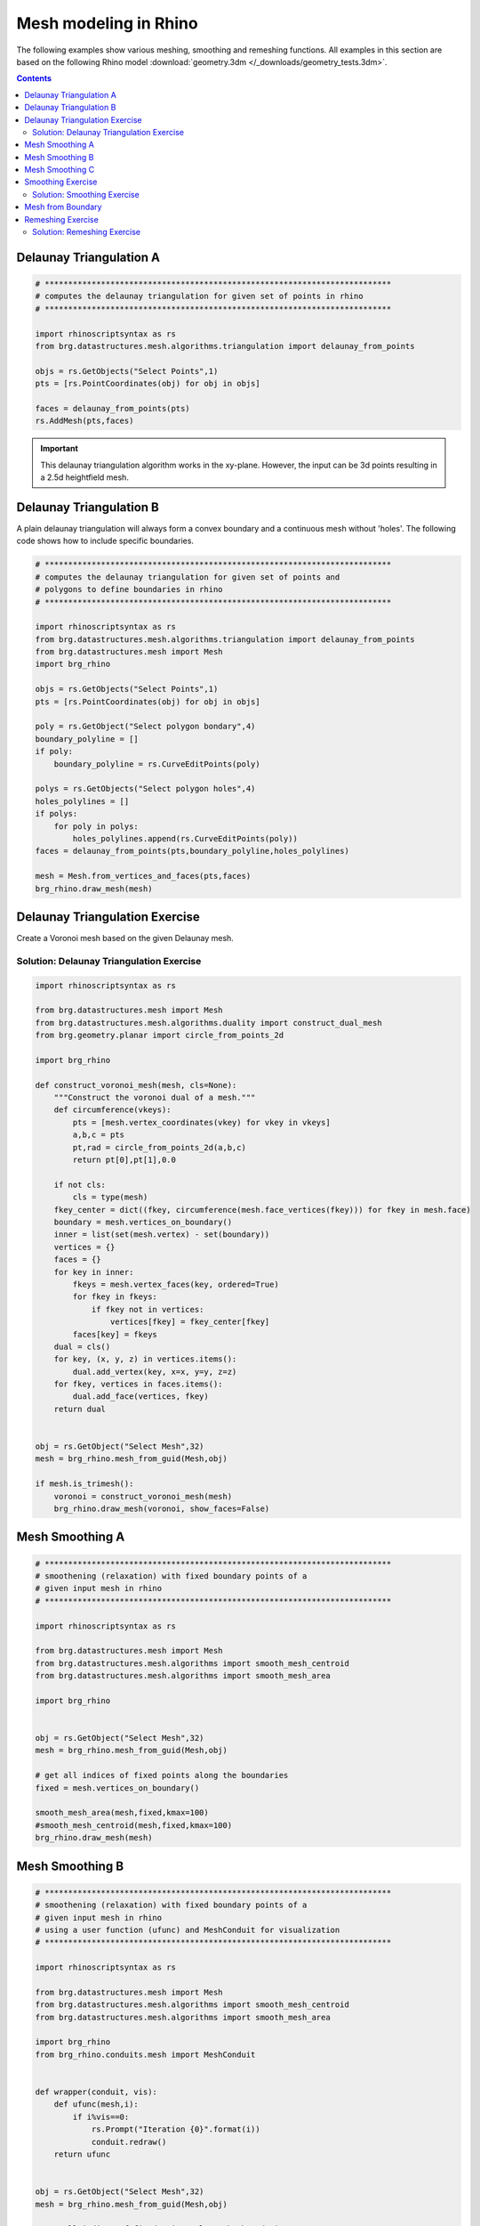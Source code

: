 .. _meshmodeling:

********************************************************************************
Mesh modeling in Rhino
********************************************************************************

The following examples show various meshing, smoothing and remeshing functions. 
All examples in this section are based on the following Rhino model
:download:`geometry.3dm </_downloads/geometry_tests.3dm>`.


.. contents::


Delaunay Triangulation A
------------------------

.. code-block:: python

    # **************************************************************************
    # computes the delaunay triangulation for given set of points in rhino
    # **************************************************************************

    import rhinoscriptsyntax as rs
    from brg.datastructures.mesh.algorithms.triangulation import delaunay_from_points

    objs = rs.GetObjects("Select Points",1)
    pts = [rs.PointCoordinates(obj) for obj in objs]

    faces = delaunay_from_points(pts)
    rs.AddMesh(pts,faces)

.. image:: /_images/delaunay_01.*

.. important::
    
    This delaunay triangulation algorithm works in the xy-plane. However, the 
    input can be 3d points resulting in a 2.5d heightfield mesh.

Delaunay Triangulation B
------------------------

A plain delaunay triangulation will always form a convex boundary and a continuous 
mesh without 'holes'. The following code shows how to include specific boundaries. 

.. code-block:: python

    # **************************************************************************
    # computes the delaunay triangulation for given set of points and
    # polygons to define boundaries in rhino
    # **************************************************************************

    import rhinoscriptsyntax as rs
    from brg.datastructures.mesh.algorithms.triangulation import delaunay_from_points
    from brg.datastructures.mesh import Mesh
    import brg_rhino
    
    objs = rs.GetObjects("Select Points",1)
    pts = [rs.PointCoordinates(obj) for obj in objs]
    
    poly = rs.GetObject("Select polygon bondary",4)
    boundary_polyline = []
    if poly:
        boundary_polyline = rs.CurveEditPoints(poly)
    
    polys = rs.GetObjects("Select polygon holes",4)
    holes_polylines = []
    if polys:
        for poly in polys:
            holes_polylines.append(rs.CurveEditPoints(poly))
    faces = delaunay_from_points(pts,boundary_polyline,holes_polylines)
    
    mesh = Mesh.from_vertices_and_faces(pts,faces)
    brg_rhino.draw_mesh(mesh)
 
.. image:: /_images/delaunay_02.*

.. seealso::

    * :func:`brg.datastructures.mesh.algorithms.triangulation.delaunay_from_points`
    * Sloan, S. W. (1987) A fast algorithm for constructing Delaunay triangulations in the plane
    
Delaunay Triangulation Exercise
----------------------------------

Create a Voronoi mesh based on the given Delaunay mesh.

.. seealso::

    * :func:`brg.geometry.planar.circle_from_points_2d`
    * :func:`brg.datastructures.algorithms.construct_dual_mesh`
    
Solution: Delaunay Triangulation Exercise
............................................

.. code-block:: python 

	import rhinoscriptsyntax as rs

	from brg.datastructures.mesh import Mesh
	from brg.datastructures.mesh.algorithms.duality import construct_dual_mesh
	from brg.geometry.planar import circle_from_points_2d
	
	import brg_rhino
	
	def construct_voronoi_mesh(mesh, cls=None):
	    """Construct the voronoi dual of a mesh."""
	    def circumference(vkeys):
	        pts = [mesh.vertex_coordinates(vkey) for vkey in vkeys]
	        a,b,c = pts
	        pt,rad = circle_from_points_2d(a,b,c)
	        return pt[0],pt[1],0.0
	    
	    if not cls:
	        cls = type(mesh)
	    fkey_center = dict((fkey, circumference(mesh.face_vertices(fkey))) for fkey in mesh.face)
	    boundary = mesh.vertices_on_boundary()
	    inner = list(set(mesh.vertex) - set(boundary))
	    vertices = {}
	    faces = {}
	    for key in inner:
	        fkeys = mesh.vertex_faces(key, ordered=True)
	        for fkey in fkeys:
	            if fkey not in vertices:
	                vertices[fkey] = fkey_center[fkey]
	        faces[key] = fkeys
	    dual = cls()
	    for key, (x, y, z) in vertices.items():
	        dual.add_vertex(key, x=x, y=y, z=z)
	    for fkey, vertices in faces.items():
	        dual.add_face(vertices, fkey)
	    return dual
	
	
	obj = rs.GetObject("Select Mesh",32)
	mesh = brg_rhino.mesh_from_guid(Mesh,obj)
	
	if mesh.is_trimesh():
	    voronoi = construct_voronoi_mesh(mesh)
	    brg_rhino.draw_mesh(voronoi, show_faces=False)
                  

    
Mesh Smoothing A
----------------
    
.. code-block:: python

    # **************************************************************************
    # smoothening (relaxation) with fixed boundary points of a 
    # given input mesh in rhino
    # **************************************************************************
    
    import rhinoscriptsyntax as rs

    from brg.datastructures.mesh import Mesh
    from brg.datastructures.mesh.algorithms import smooth_mesh_centroid
    from brg.datastructures.mesh.algorithms import smooth_mesh_area

    import brg_rhino

    
    obj = rs.GetObject("Select Mesh",32)
    mesh = brg_rhino.mesh_from_guid(Mesh,obj)
    
    # get all indices of fixed points along the boundaries
    fixed = mesh.vertices_on_boundary()
    
    smooth_mesh_area(mesh,fixed,kmax=100)
    #smooth_mesh_centroid(mesh,fixed,kmax=100)
    brg_rhino.draw_mesh(mesh)   
    

.. image:: /_images/smoothing_01.*


Mesh Smoothing B
----------------

.. code-block:: python

    # **************************************************************************
    # smoothening (relaxation) with fixed boundary points of a 
    # given input mesh in rhino
    # using a user function (ufunc) and MeshConduit for visualization
    # **************************************************************************
    
    import rhinoscriptsyntax as rs

    from brg.datastructures.mesh import Mesh
    from brg.datastructures.mesh.algorithms import smooth_mesh_centroid
    from brg.datastructures.mesh.algorithms import smooth_mesh_area

    import brg_rhino
    from brg_rhino.conduits.mesh import MeshConduit
    

    def wrapper(conduit, vis):
        def ufunc(mesh,i):
            if i%vis==0:
                rs.Prompt("Iteration {0}".format(i))
                conduit.redraw()
        return ufunc

    
    obj = rs.GetObject("Select Mesh",32)
    mesh = brg_rhino.mesh_from_guid(Mesh,obj)
    
    # get all indices of fixed points along the boundaries
    fixed = mesh.vertices_on_boundary()
    
    conduit = MeshConduit(mesh)
    conduit.Enabled = True
    ufunc = wrapper(conduit, vis=2)
    
    keys = ['161','256']
    for key in keys:
        mesh.vertex[key]['z'] -= 20
        fixed.add(key)  
    
    try:
        smooth_mesh_area(mesh, fixed, kmax=100, ufunc=ufunc)
        #smooth_mesh_centroid(mesh, fixed, kmax=150, ufunc=ufunc)
    except Exception as e:
        print e
    else:
        brg_rhino.draw_mesh(mesh)
    
    finally:
        conduit.Enabled = False
        del conduit


.. image:: /_images/smoothing_02.*


Mesh Smoothing C
----------------
    
.. code-block:: python  

    # **************************************************************************
    # smoothening (relaxation) of a given input mesh in rhino on a target 
    # surface with fixed boundary points
    # using a user function (ufunc) to constrain the points to the target 
    # surface and MeshConduit for visualization
    # **************************************************************************
    
    import rhinoscriptsyntax as rs

    from brg.datastructures.mesh.algorithms.triangulation import delaunay_from_points
    from brg.datastructures.mesh import Mesh
    from brg.datastructures.mesh.algorithms import smooth_mesh_centroid
    from brg.datastructures.mesh.algorithms import smooth_mesh_area

    import brg_rhino
    from brg_rhino.conduits.mesh import MeshConduit
    

    def wrapper(conduit, vis):
        def ufunc(mesh,i):
            for key, a in mesh.vertices_iter(True):
               if a['guide_srf']:
                   pt = (a['x'], a['y'], a['z'])
                   point = rs.coerce3dpoint(pt)
                   pt = a['guide_srf'].ClosestPoint(point)
                   mesh.vertex[key]['x'] = pt[0]
                   mesh.vertex[key]['y'] = pt[1]
                   mesh.vertex[key]['z'] = pt[2] 
            if i%vis==0:
                rs.Prompt("Iteration {0}".format(i))
                conduit.redraw()
        return ufunc
    

    obj = rs.GetObject("Select Mesh",32)
    
    mesh = brg_rhino.mesh_from_guid(Mesh, obj)
    mesh.set_dva({'guide_srf': None})
    
    fixed = mesh.vertices_on_boundary()
    
    srf = rs.GetObject("Select Guide Surface",8)
    srf_id = rs.coerceguid(srf, True)
    brep = rs.coercebrep(srf_id, False)
    
    for key in mesh.vertices():
        if key not in fixed:
            mesh.vertex[key]['guide_srf'] = brep
        
    conduit = MeshConduit(mesh)
    conduit.Enabled = True
    ufunc = wrapper(conduit, vis=1)
    
    try:
        #smooth_mesh_area(mesh, fixed, kmax=100, ufunc=ufunc)
        smooth_mesh_centroid(mesh,fixed, kmax=100, ufunc=ufunc)
    except Exception as e:
        print e
    else:
        brg_rhino.draw_mesh(mesh)
    
    finally:
        conduit.Enabled = False
        del conduit
    

.. image:: /_images/smoothing_02.*
    

.. seealso::

    * :func:`brg.datastructures.mesh.algorithms.smooth_mesh_centroid`
    * :func:`brg.datastructures.mesh.algorithms.smooth_mesh_centerofmass`
    * :func:`brg.datastructures.mesh.algorithms.smooth_mesh_length`
    * :func:`brg.datastructures.mesh.algorithms.smooth_mesh_area` 
    * :func:`brg.datastructures.mesh.algorithms.smooth_mesh_angle` 
    * :mod:`brg_rhino.conduits.mesh`    


Smoothing Exercise
-------------------

Use a color gradient to visualize the edge length (optional: face area) variation 
of relaxed meshes. Analyse and compare meshes resulting from different smoothing
algorithms. 
 

.. seealso::

    * :mod:`brg.utilities.colors` 

Solution: Smoothing Exercise
..............................

.. code-block:: python 

	import rhinoscriptsyntax as rs
	
	from brg.datastructures.mesh import Mesh
	from brg.utilities import i_to_rgb
	
	import brg_rhino
	
	
	obj = rs.GetObject("Select Mesh",32)
	mesh = brg_rhino.mesh_from_guid(Mesh,obj)
	
	edge_lengths = {(u,v) : mesh.edge_length(u,v,) for u, v in mesh.edges()}
	
	max_val = max(edge_lengths.values())
	print "The maximum edge length is {0}".format(max_val)
	min_val = min(edge_lengths.values())
	print "The minimum edge length is {0}".format(min_val)
	length_norm = {}
	for u,v in mesh.edges():
	    length_norm[(u,v)] = (edge_lengths[u,v] - min_val)  / (max_val - min_val)
	
	color_e = {(u, v): i_to_rgb(length_norm[(u,v)]) for u, v in mesh.edges()}
	
	#print "The maximum edge length is {0}".format(max(edge_lengths))
	#print color_e
	if mesh.is_trimesh():
	    brg_rhino.draw_mesh(mesh,show_faces=False,show_vertices=False,edge_color=color_e)

Mesh from Boundary
------------------

.. code-block:: python  

    # **************************************************************************
    # creates a triangulated mesh from a given boundary curve and a edge 
    # target length
    # **************************************************************************
    
    import rhinoscriptsyntax as rs

    from brg.datastructures.mesh.algorithms.triangulation import delaunay_from_points
    from brg.datastructures.mesh import Mesh
    from brg.datastructures.mesh.algorithms import optimise_trimesh_topology

    import brg_rhino
    from brg_rhino.conduits.mesh import MeshConduit
    
    
    def wrapper(conduit, vis):
        def ufunc(mesh,i):
            if i%vis==0:
                rs.Prompt("Iteration {0}".format(i))
                conduit.redraw()
        return ufunc
    

    crv = rs.GetObject("Select Boundary Curve",4)
    trg = rs.GetReal("Select Edge Target Length",2.5)
    
    pts = rs.DivideCurve(crv,rs.CurveLength(crv)/trg)
    
    faces = delaunay_from_points(pts,pts)
    mesh = Mesh.from_vertices_and_faces(pts,faces)
    
    conduit = MeshConduit(mesh)
    conduit.Enabled = True
    ufunc = wrapper(conduit, vis=1)
    
    try:
        optimise_trimesh_topology(mesh,trg,kmax=250,ufunc=ufunc)
    except Exception as e:
        print e
    else:
        brg_rhino.draw_mesh(mesh)
    
    finally:
        conduit.Enabled = False
        del conduit
    
    
.. image:: /_images/mesh_from_boundary.*


.. seealso::

    * :func:`brg.datastructures.mesh.algorithms.optimise_trimesh_topology`
    * Botsch M. and Kobbelt L. (2004) A Remeshing Approach to Multiresolution Modeling
    
    
Remeshing Exercise
-------------------

Let the user select a vertex in a triangular mesh and swap every second adjacent edges 
edge. Only allow this to work on vertices with a valency/degree of six. 
 

.. seealso::

	* :mod:`brg.datastructures.mesh.mesh` 
    * :mod:`brg.datastructures.mesh.operations` 

Solution: Remeshing Exercise
............................................

.. code-block:: python 

	import rhinoscriptsyntax as rs
	
	from brg.datastructures.mesh import Mesh
	from brg.datastructures.mesh.operations import swap_edge_trimesh
	
	import brg_rhino
	
	obj = rs.GetObject("Select Mesh",32)
	mesh = brg_rhino.mesh_from_guid(Mesh,obj)
	rs.DeleteObject(obj)
	
	while True:
	    brg_rhino.draw_mesh(mesh,show_faces=False)
	    rs.EnableRedraw()
	    pt_obj = rs.GetObject("Select Vertex",1)
	    if not pt_obj: break
	    key = rs.ObjectName(pt_obj).split('.')[-1]
	    if mesh.vertex_degree(key) != 6:
	        print("Vertex has not a degree of 6!")
	        continue
	    nbrs = mesh.vertex_neighbours(key, ordered=True)
	    for nbr in nbrs[::2]:
	        swap_edge_trimesh(mesh,key, nbr)
